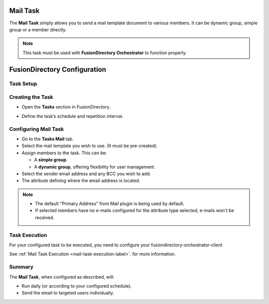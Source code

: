 Mail Task
=========

The **Mail Task** simply allows you to send a mail template document to various members.
It can be dynamic group, simple group or a member directly.

.. note::
   This task must be used with **FusionDirectory Orchestrator** to function properly.

FusionDirectory Configuration
=============================

Task Setup
----------

Creating the Task
-----------------

- Open the **Tasks** section in FusionDirectory.
- Define the task’s schedule and repetition interval.

   .. image:: images/mail-task-t1.png
      :alt: Mail Task - Step 1: Task creation
      :width: 600px
      :align: center

Configuring Mail Task
---------------------

- Go to the **Tasks Mail** tab.
- Select the mail template you wish to use. (It must be pre-created).
- Assign members to the task. This can be:

  - A **simple group**.
  - A **dynamic group**, offering flexibility for user management.

- Select the sender email address and any BCC you wish to add.
- The attribute defining where the email address is located.

.. note::
   * The default "Primary Address" from Mail plugin  is being used by default.
   * If selected members have no e-mails configured for the attribute type selected, e-mails won't be received.



   .. image:: images/mail-task-t2.png
      :alt: Mail Task - Step 2: Mail configuration
      :width: 600px
      :align: center

Task Execution
--------------

For your configured task to be executed, you need to configure your fusiondirectory-orchestrator-client

See :ref:`Mail Task Execution <mail-task-execution-label>`. for more information.

Summary
-------

The **Mail Task**, when configured as described, will:

- Run daily (or according to your configured schedule).
- Send the email to targeted users individually.